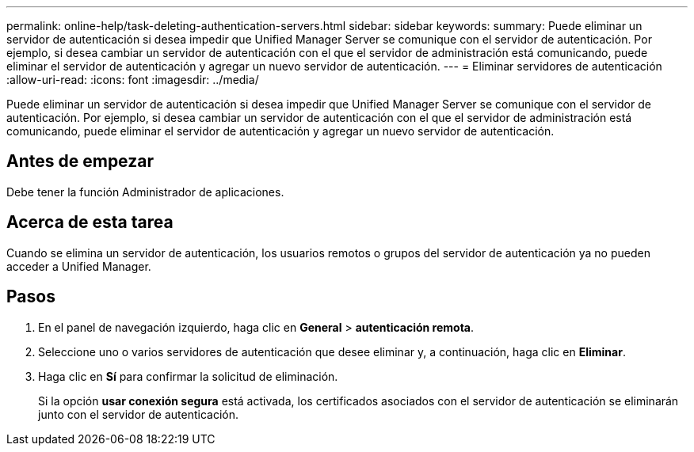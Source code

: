 ---
permalink: online-help/task-deleting-authentication-servers.html 
sidebar: sidebar 
keywords:  
summary: Puede eliminar un servidor de autenticación si desea impedir que Unified Manager Server se comunique con el servidor de autenticación. Por ejemplo, si desea cambiar un servidor de autenticación con el que el servidor de administración está comunicando, puede eliminar el servidor de autenticación y agregar un nuevo servidor de autenticación. 
---
= Eliminar servidores de autenticación
:allow-uri-read: 
:icons: font
:imagesdir: ../media/


[role="lead"]
Puede eliminar un servidor de autenticación si desea impedir que Unified Manager Server se comunique con el servidor de autenticación. Por ejemplo, si desea cambiar un servidor de autenticación con el que el servidor de administración está comunicando, puede eliminar el servidor de autenticación y agregar un nuevo servidor de autenticación.



== Antes de empezar

Debe tener la función Administrador de aplicaciones.



== Acerca de esta tarea

Cuando se elimina un servidor de autenticación, los usuarios remotos o grupos del servidor de autenticación ya no pueden acceder a Unified Manager.



== Pasos

. En el panel de navegación izquierdo, haga clic en *General* > *autenticación remota*.
. Seleccione uno o varios servidores de autenticación que desee eliminar y, a continuación, haga clic en *Eliminar*.
. Haga clic en *Sí* para confirmar la solicitud de eliminación.
+
Si la opción *usar conexión segura* está activada, los certificados asociados con el servidor de autenticación se eliminarán junto con el servidor de autenticación.


